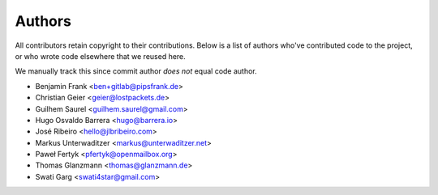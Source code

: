 Authors
=======

All contributors retain copyright to their contributions. Below is a list of
authors who've contributed code to the project, or who wrote code elsewhere
that we reused here.

We manually track this since commit author *does not* equal code author.

* Benjamin Frank <ben+gitlab@pipsfrank.de>
* Christian Geier <geier@lostpackets.de>
* Guilhem Saurel <guilhem.saurel@gmail.com>
* Hugo Osvaldo Barrera <hugo@barrera.io>
* José Ribeiro <hello@jlbribeiro.com>
* Markus Unterwaditzer <markus@unterwaditzer.net>
* Paweł Fertyk <pfertyk@openmailbox.org>
* Thomas Glanzmann <thomas@glanzmann.de>
* Swati Garg <swati4star@gmail.com>
